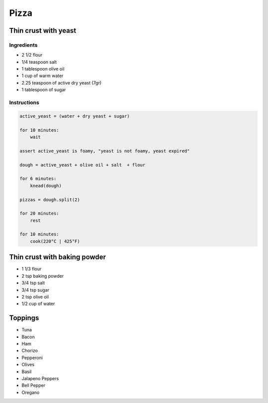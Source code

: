 Pizza
=====

Thin crust with yeast
~~~~~~~~~~~~~~~~~~~~~

Ingredients
-----------

* 2 1/2 flour
* 1/4 teaspoon salt
* 1 tablespoon olive oil
* 1 cup of warm water
* 2.25 teaspoon of active dry yeast (7gr)
* 1 tablespoon of sugar

Instructions
------------

.. code-block:: python

    active_yeast = (water + dry yeast + sugar)

    for 10 minutes:
        wait

    assert active_yeast is foamy, "yeast is not foamy, yeast expired"

    dough = active_yeast + olive oil + salt  + flour

    for 6 minutes:
        knead(dough)

    pizzas = dough.split(2)

    for 20 minutes:
        rest

    for 10 minutes:
        cook(220°C | 425°F) 



Thin crust with baking powder
~~~~~~~~~~~~~~~~~~~~~~~~~~~~~

* 1 1/3 flour
* 2 tsp baking powder
* 3/4 tsp salt
* 3/4 tsp sugar
* 2 tsp olive oil
* 1/2 cup of water


Toppings
~~~~~~~~

* Tuna
* Bacon
* Ham
* Chorizo
* Pepperoni
* Olives
* Basil
* Jalapeno Peppers 
* Bell Pepper
* Oregano
